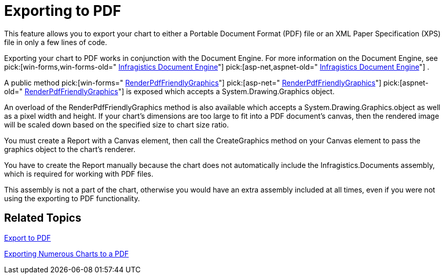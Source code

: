 ﻿////

|metadata|
{
    "name": "chart-exporting-to-pdf",
    "controlName": ["{WawChartName}"],
    "tags": [],
    "guid": "{6EC7E9F9-E4FD-4D8F-B650-81A7D3C64997}",  
    "buildFlags": [],
    "createdOn": "0001-01-01T00:00:00Z"
}
|metadata|
////

= Exporting to PDF

This feature allows you to export your chart to either a Portable Document Format (PDF) file or an XML Paper Specification (XPS) file in only a few lines of code.

Exporting your chart to PDF works in conjunction with the Document Engine. For more information on the Document Engine, see  pick:[win-forms,win-forms-old=" link:waw-infragistics-document-engine.html[Infragistics Document Engine]"]  pick:[asp-net,aspnet-old=" link:waw-infragistics-document-engine.html[Infragistics Document Engine]"] .

A public method  pick:[win-forms=" link:{ApiPlatform}win.ultrawinchart{ApiVersion}~infragistics.win.ultrawinchart.ultrachart~renderpdffriendlygraphics.html[RenderPdfFriendlyGraphics]"]  pick:[asp-net=" link:{ApiPlatform}webui.ultrawebchart{ApiVersion}~infragistics.webui.ultrawebchart.ultrachart~renderpdffriendlygraphics.html[RenderPdfFriendlyGraphics]"]  pick:[aspnet-old=" link:{ApiPlatform}webui.ultrawebchart{ApiVersion}~infragistics.webui.ultrawebchart.ultrachart~renderpdffriendlygraphics.html[RenderPdfFriendlyGraphics]"]  is exposed which accepts a System.Drawing.Graphics object.

An overload of the RenderPdfFriendlyGraphics method is also available which accepts a System.Drawing.Graphics.object as well as a pixel width and height. If your chart's dimensions are too large to fit into a PDF document's canvas, then the rendered image will be scaled down based on the specified size to chart size ratio.

You must create a Report with a Canvas element, then call the CreateGraphics method on your Canvas element to pass the graphics object to the chart's renderer.

You have to create the Report manually because the chart does not automatically include the Infragistics.Documents assembly, which is required for working with PDF files.

This assembly is not a part of the chart, otherwise you would have an extra assembly included at all times, even if you were not using the exporting to PDF functionality.

== Related Topics

link:chart-export-to-pdf.html[Export to PDF]

link:chart-exporting-numerous-charts-to-a-pdf.html[Exporting Numerous Charts to a PDF]
